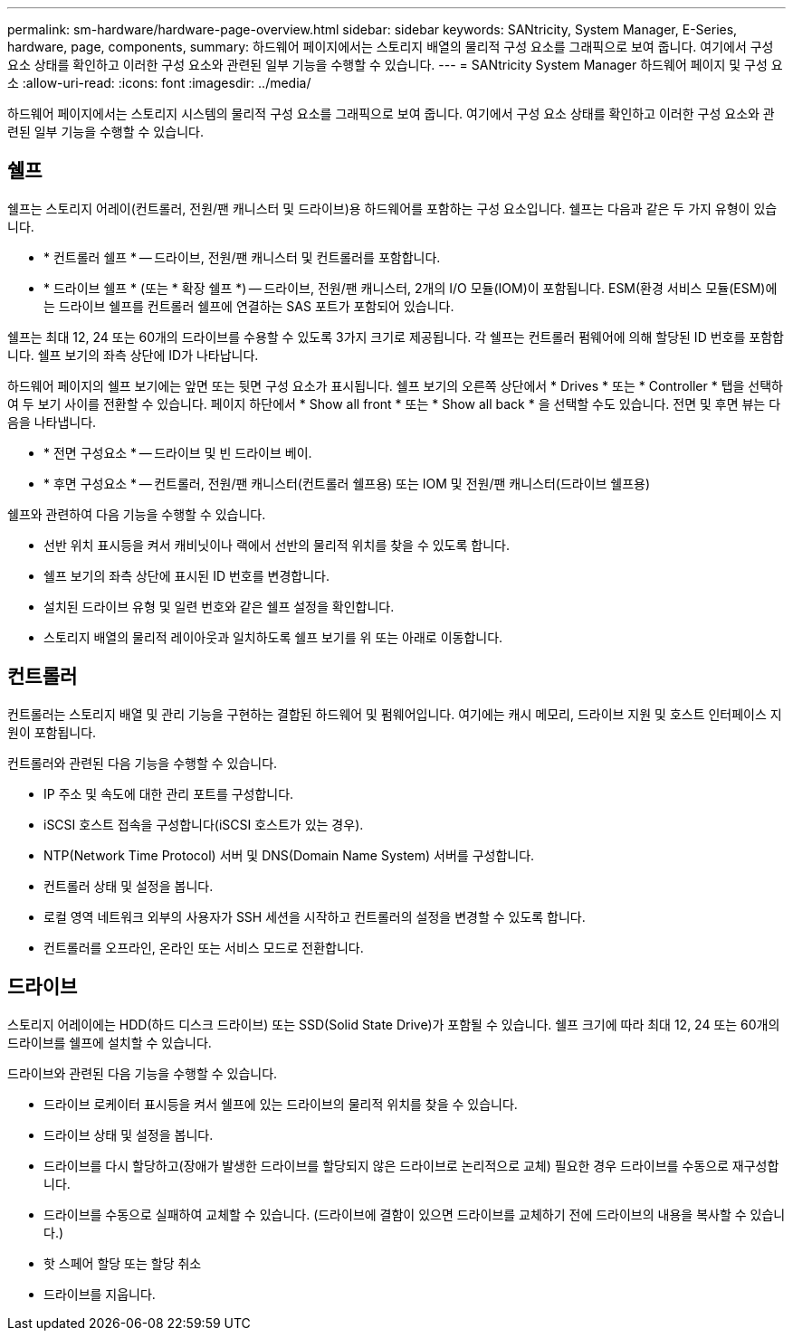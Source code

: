 ---
permalink: sm-hardware/hardware-page-overview.html 
sidebar: sidebar 
keywords: SANtricity, System Manager, E-Series, hardware, page, components, 
summary: 하드웨어 페이지에서는 스토리지 배열의 물리적 구성 요소를 그래픽으로 보여 줍니다. 여기에서 구성 요소 상태를 확인하고 이러한 구성 요소와 관련된 일부 기능을 수행할 수 있습니다. 
---
= SANtricity System Manager 하드웨어 페이지 및 구성 요소
:allow-uri-read: 
:icons: font
:imagesdir: ../media/


[role="lead"]
하드웨어 페이지에서는 스토리지 시스템의 물리적 구성 요소를 그래픽으로 보여 줍니다. 여기에서 구성 요소 상태를 확인하고 이러한 구성 요소와 관련된 일부 기능을 수행할 수 있습니다.



== 쉘프

쉘프는 스토리지 어레이(컨트롤러, 전원/팬 캐니스터 및 드라이브)용 하드웨어를 포함하는 구성 요소입니다. 쉘프는 다음과 같은 두 가지 유형이 있습니다.

* * 컨트롤러 쉘프 * -- 드라이브, 전원/팬 캐니스터 및 컨트롤러를 포함합니다.
* * 드라이브 쉘프 * (또는 * 확장 쉘프 *) -- 드라이브, 전원/팬 캐니스터, 2개의 I/O 모듈(IOM)이 포함됩니다. ESM(환경 서비스 모듈(ESM)에는 드라이브 쉘프를 컨트롤러 쉘프에 연결하는 SAS 포트가 포함되어 있습니다.


쉘프는 최대 12, 24 또는 60개의 드라이브를 수용할 수 있도록 3가지 크기로 제공됩니다. 각 쉘프는 컨트롤러 펌웨어에 의해 할당된 ID 번호를 포함합니다. 쉘프 보기의 좌측 상단에 ID가 나타납니다.

하드웨어 페이지의 쉘프 보기에는 앞면 또는 뒷면 구성 요소가 표시됩니다. 쉘프 보기의 오른쪽 상단에서 * Drives * 또는 * Controller * 탭을 선택하여 두 보기 사이를 전환할 수 있습니다. 페이지 하단에서 * Show all front * 또는 * Show all back * 을 선택할 수도 있습니다. 전면 및 후면 뷰는 다음을 나타냅니다.

* * 전면 구성요소 * -- 드라이브 및 빈 드라이브 베이.
* * 후면 구성요소 * -- 컨트롤러, 전원/팬 캐니스터(컨트롤러 쉘프용) 또는 IOM 및 전원/팬 캐니스터(드라이브 쉘프용)


쉘프와 관련하여 다음 기능을 수행할 수 있습니다.

* 선반 위치 표시등을 켜서 캐비닛이나 랙에서 선반의 물리적 위치를 찾을 수 있도록 합니다.
* 쉘프 보기의 좌측 상단에 표시된 ID 번호를 변경합니다.
* 설치된 드라이브 유형 및 일련 번호와 같은 쉘프 설정을 확인합니다.
* 스토리지 배열의 물리적 레이아웃과 일치하도록 쉘프 보기를 위 또는 아래로 이동합니다.




== 컨트롤러

컨트롤러는 스토리지 배열 및 관리 기능을 구현하는 결합된 하드웨어 및 펌웨어입니다. 여기에는 캐시 메모리, 드라이브 지원 및 호스트 인터페이스 지원이 포함됩니다.

컨트롤러와 관련된 다음 기능을 수행할 수 있습니다.

* IP 주소 및 속도에 대한 관리 포트를 구성합니다.
* iSCSI 호스트 접속을 구성합니다(iSCSI 호스트가 있는 경우).
* NTP(Network Time Protocol) 서버 및 DNS(Domain Name System) 서버를 구성합니다.
* 컨트롤러 상태 및 설정을 봅니다.
* 로컬 영역 네트워크 외부의 사용자가 SSH 세션을 시작하고 컨트롤러의 설정을 변경할 수 있도록 합니다.
* 컨트롤러를 오프라인, 온라인 또는 서비스 모드로 전환합니다.




== 드라이브

스토리지 어레이에는 HDD(하드 디스크 드라이브) 또는 SSD(Solid State Drive)가 포함될 수 있습니다. 쉘프 크기에 따라 최대 12, 24 또는 60개의 드라이브를 쉘프에 설치할 수 있습니다.

드라이브와 관련된 다음 기능을 수행할 수 있습니다.

* 드라이브 로케이터 표시등을 켜서 쉘프에 있는 드라이브의 물리적 위치를 찾을 수 있습니다.
* 드라이브 상태 및 설정을 봅니다.
* 드라이브를 다시 할당하고(장애가 발생한 드라이브를 할당되지 않은 드라이브로 논리적으로 교체) 필요한 경우 드라이브를 수동으로 재구성합니다.
* 드라이브를 수동으로 실패하여 교체할 수 있습니다. (드라이브에 결함이 있으면 드라이브를 교체하기 전에 드라이브의 내용을 복사할 수 있습니다.)
* 핫 스페어 할당 또는 할당 취소
* 드라이브를 지웁니다.

